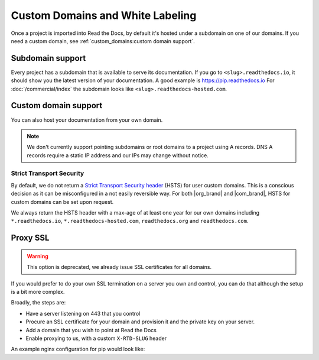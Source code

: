 Custom Domains and White Labeling
=================================

Once a project is imported into Read the Docs,
by default it's hosted under a subdomain on one of our domains.
If you need a custom domain, see :ref:`custom_domains:custom domain support`.

Subdomain support
-----------------

Every project has a subdomain that is available to serve its documentation.
If you go to ``<slug>.readthedocs.io``, it should show you the latest version of your documentation.
A good example is https://pip.readthedocs.io
For :doc:`/commercial/index` the subdomain looks like ``<slug>.readthedocs-hosted.com``.

Custom domain support
---------------------

You can also host your documentation from your own domain.

.. note::

   We don't currently support pointing subdomains or root domains to a project using A records.
   DNS A records require a static IP address and our IPs may change without notice.

.. tabs::

   .. tab:: Read the Docs Community
      
      In order to setup your custom domain, follow these steps:

      #. For a subdomain like ``docs.example.com``, add a CNAME record in your DNS that points the domain to ``readthedocs.io``.
         For a root domain like ``example.com`` use an ANAME or ALIAS record pointing to ``readthedocs.io``.
      #. Go the :guilabel:`Admin` tab of your project
      #. Click on :guilabel:`Domains`
      #. Enter your domain and click on :guilabel:`Add`

      By default, we provide a validated SSL certificate for the domain.
      This service is generously provided by Cloudflare.
      The SSL certificate issuance can take about one hour,
      you can see the status of the certificate on the domain page in your project.

      As an example, fabric's dig record looks like this:

      .. prompt:: bash $, auto

         $ dig +short docs.fabfile.org
         readthedocs.io.
         104.17.33.82
         104.17.32.82

      .. admonition:: Certificate Authority Authorization (CAA)

         If your custom domain — either the subdomain you're using or the root domain — has configured CAA records,
         please do not forget to include Cloudflare CAA entries to allow them to issue a certificate for your custom domain.
         See the `Cloudflare CAA FAQ`_ for details.
         We need a record that looks like this: ``0 issue "digicert.com"`` in response to ``dig +short CAA <domain>``

         .. _Cloudflare CAA FAQ: https://support.cloudflare.com/hc/en-us/articles/115000310832-Certification-Authority-Authorization-CAA-FAQ

      .. admonition:: Notes for Cloudflare users

         Due to a limitation,
         a domain cannot be proxied on Cloudflare to another Cloudflare account that also proxies.
         This results in a "CNAME Cross-User Banned" error.
         In order to do SSL termination, we must proxy this connection.
         If you don't want us to do SSL termination for your domain —
         **which means you are responsible for the SSL certificate** —
         then set your CNAME to ``cloudflare-to-cloudflare.readthedocs.io`` instead of ``readthedocs.io``.
         For more details, see `this previous issue`_.

         .. _this previous issue: https://github.com/readthedocs/readthedocs.org/issues/4395

   .. tab:: Read the Docs for Business

      In order to setup your custom domain, follow these steps:

      #. Go the :guilabel:`Admin` tab of your project
      #. Click on :guilabel:`Domains`
      #. Enter your domain and click on :guilabel:`Add`
      #. Follow the steps shown on the domain page.
         This will require adding 2 DNS records, one pointing your custom domain to our servers,
         and another allowing us to provision an SSL certificate. 

      By default, we provide a validated SSL certificate for the domain.
      The SSL certificate issuance can take a few days,
      you can see the status of the certificate on the domain page in your project.

      .. note::

         Some older setups configured a CNAME record pointing to ``<organization-slug>.users.readthedocs.com``.
         These domains will continue to resolve.

      .. admonition:: Certificate Authority Authorization (CAA)

         If your custom domain — either the subdomain you're using or the root domain — has configured CAA records,
         please do not forget to include AWS Certificate Manager CAA entries to allow them to issue a certificate for your custom domain.
         See the `Amazon CAA guide`_ for details.

         .. _Amazon CAA guide: https://docs.aws.amazon.com/acm/latest/userguide/setup-caa.html

Strict Transport Security
+++++++++++++++++++++++++

By default, we do not return a `Strict Transport Security header`_ (HSTS) for user custom domains.
This is a conscious decision as it can be misconfigured in a not easily reversible way.
For both |org_brand| and |com_brand|, HSTS for custom domains can be set upon request.

We always return the HSTS header with a max-age of at least one year
for our own domains including ``*.readthedocs.io``, ``*.readthedocs-hosted.com``, ``readthedocs.org`` and ``readthedocs.com``.

.. _Strict Transport Security header: https://developer.mozilla.org/en-US/docs/Web/HTTP/Headers/Strict-Transport-Security


Proxy SSL
---------

.. warning::

   This option is deprecated,
   we already issue SSL certificates for all domains.

If you would prefer to do your own SSL termination
on a server you own and control,
you can do that although the setup is a bit more complex.

Broadly, the steps are:

* Have a server listening on 443 that you control
* Procure an SSL certificate for your domain and provision it
  and the private key on your server.
* Add a domain that you wish to point at Read the Docs
* Enable proxying to us, with a custom ``X-RTD-SLUG`` header

An example nginx configuration for pip would look like:

.. code-block:: nginx
   :emphasize-lines: 9

    server {
        server_name pip.pypa.io;
        location / {
            proxy_pass https://pip.readthedocs.io:443;
            proxy_set_header Host $http_host;
            proxy_set_header X-Forwarded-Proto https;
            proxy_set_header X-Real-IP $remote_addr;
            proxy_set_header X-Scheme $scheme;
            proxy_set_header X-RTD-SLUG pip;
            proxy_connect_timeout 10s;
            proxy_read_timeout 20s;
        }
    }
